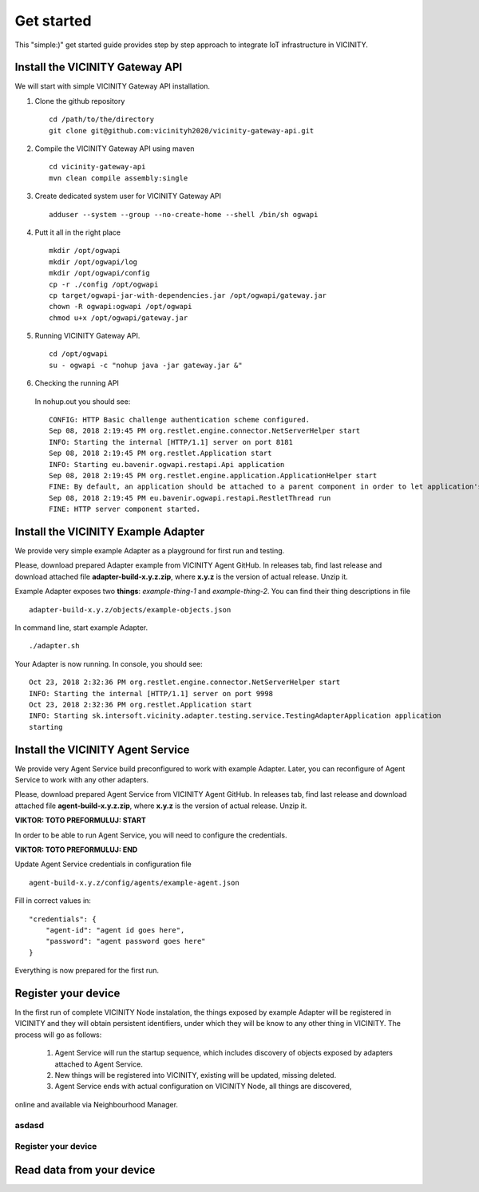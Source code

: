 ===========
Get started
===========

This "simple:)" get started guide provides step by step approach to integrate IoT infrastructure in VICINITY.

-----------------------------------------------
Install the VICINITY Gateway API
-----------------------------------------------
We will start with simple VICINITY Gateway API installation.

1. Clone the github repository

  ::

    cd /path/to/the/directory
    git clone git@github.com:vicinityh2020/vicinity-gateway-api.git

2. Compile the VICINITY Gateway API using maven

  ::

    cd vicinity-gateway-api
    mvn clean compile assembly:single

3. Create dedicated system user for VICINITY Gateway API

  ::

    adduser --system --group --no-create-home --shell /bin/sh ogwapi


4. Putt it all in the right place

  ::

    mkdir /opt/ogwapi
    mkdir /opt/ogwapi/log
    mkdir /opt/ogwapi/config
    cp -r ./config /opt/ogwapi
    cp target/ogwapi-jar-with-dependencies.jar /opt/ogwapi/gateway.jar
    chown -R ogwapi:ogwapi /opt/ogwapi
    chmod u+x /opt/ogwapi/gateway.jar

5. Running VICINITY Gateway API.

  ::

    cd /opt/ogwapi
    su - ogwapi -c "nohup java -jar gateway.jar &"

6. Checking the running API
  In nohup.out you should see:

  ::

    CONFIG: HTTP Basic challenge authentication scheme configured.
    Sep 08, 2018 2:19:45 PM org.restlet.engine.connector.NetServerHelper start
    INFO: Starting the internal [HTTP/1.1] server on port 8181
    Sep 08, 2018 2:19:45 PM org.restlet.Application start
    INFO: Starting eu.bavenir.ogwapi.restapi.Api application
    Sep 08, 2018 2:19:45 PM org.restlet.engine.application.ApplicationHelper start
    FINE: By default, an application should be attached to a parent component in order to let application's outbound root handle calls properly.
    Sep 08, 2018 2:19:45 PM eu.bavenir.ogwapi.restapi.RestletThread run
    FINE: HTTP server component started.


-----------------------------------------------
Install the VICINITY Example Adapter
-----------------------------------------------

We provide very simple example Adapter as a playground for first run and testing.

Please, download prepared Adapter example from VICINITY Agent GitHub. In releases tab,
find last release and download attached file **adapter-build-x.y.z.zip**, where
**x.y.z** is the version of actual release. Unzip it.

Example Adapter exposes two **things**: *example-thing-1* and *example-thing-2*.
You can find their thing descriptions in file

::

    adapter-build-x.y.z/objects/example-objects.json

In command line, start example Adapter.

::

    ./adapter.sh

Your Adapter is now running. In console, you should see:

::

    Oct 23, 2018 2:32:36 PM org.restlet.engine.connector.NetServerHelper start
    INFO: Starting the internal [HTTP/1.1] server on port 9998
    Oct 23, 2018 2:32:36 PM org.restlet.Application start
    INFO: Starting sk.intersoft.vicinity.adapter.testing.service.TestingAdapterApplication application
    starting


-----------------------------------------------
Install the VICINITY Agent Service
-----------------------------------------------

We provide very Agent Service build preconfigured to work with example Adapter.
Later, you can reconfigure of Agent Service to work with any other adapters.

Please, download prepared Agent Service from VICINITY Agent GitHub. In releases tab,
find last release and download attached file **agent-build-x.y.z.zip**, where
**x.y.z** is the version of actual release. Unzip it.

**VIKTOR: TOTO PREFORMULUJ: START**

In order to be able to run Agent Service, you will need to configure the credentials.

**VIKTOR: TOTO PREFORMULUJ: END**

Update Agent Service credentials in configuration file

::

     agent-build-x.y.z/config/agents/example-agent.json

Fill in correct values in:

::

    "credentials": {
        "agent-id": "agent id goes here",
        "password": "agent password goes here"
    }

Everything is now prepared for the first run.


-----------------------------------------------
Register your device
-----------------------------------------------

In the first run of complete VICINITY Node instalation, the things exposed by
example Adapter will be registered in VICINITY and they will obtain persistent
identifiers, under which they will be know to any other thing in VICINITY. The process
will go as follows:

    1. Agent Service will run the startup sequence, which includes discovery of objects exposed by adapters attached to Agent Service.

    2. New things will be registered into VICINITY, existing will be updated, missing deleted.
    3. Agent Service ends with actual configuration on VICINITY Node, all things are discovered,
online and available via Neighbourhood Manager.

asdasd
-----------------------------------------------
Register your device
-----------------------------------------------

.. todo:: Add registration of device without VICINITY Agent

-----------------------------------------------
Read data from your device
-----------------------------------------------

.. todo:: Add VICINITY Agent installation
